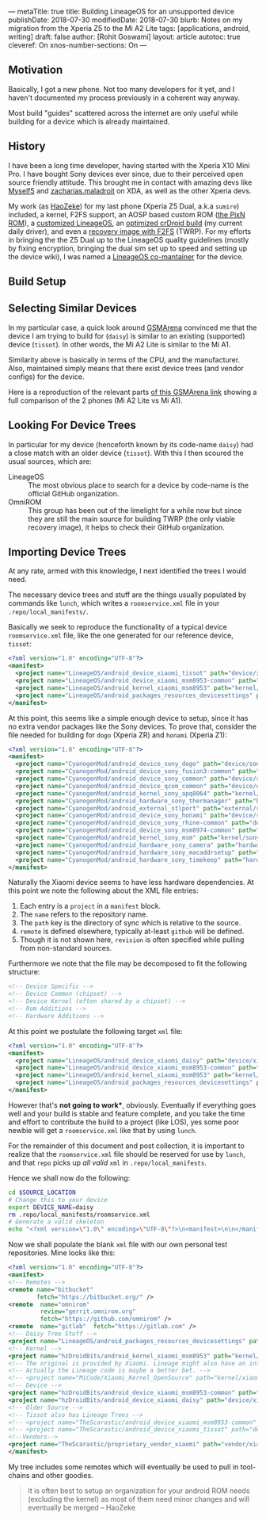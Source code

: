 ---
metaTitle: true
title: Building LineageOS for an unsupported device
publishDate: 2018-07-30
modifiedDate: 2018-07-30
blurb: Notes on my migration from the Xperia Z5 to the Mi A2 Lite
tags: [applications, android, writing]
draft: false
author: [Rohit Goswami]
layout: article
autotoc: true
cleveref: On
xnos-number-sections: On
---

# TODO: Split this and put more images

** Motivation
Basically, I got a new phone. Not too many developers for it yet, and I
haven't documented my process previously in a coherent way anyway.

Most build "guides" scattered across the internet are only useful while
building for a device which is already maintained.

** History
I have been a long time developer, having started with the Xperia X10 Mini Pro.
I have bought Sony devices ever since, due to their perceived open source
friendly attitude. This brought me in contact with amazing devs like [[https://forum.xda-developers.com/member.php?u=3816568][Myself5]]
and [[https://forum.xda-developers.com/member.php?u=3037651][zacharias.maladroit]] on XDA, as well as the other Xperia devs.

My work (as [[https://forum.xda-developers.com/member.php?u=1964056][HaoZeke]]) for my last phone (Xperia Z5 Dual, a.k.a =sumire=)
included, a kernel, F2FS support, an AOSP based custom ROM ([[https://forum.xda-developers.com/xperia-z5/development/e6683-aosp-pixel-nougat-rom-t3497690][the PixN ROM]]), a
[[https://forum.xda-developers.com/xperia-z5/development/dual-single-haozeke-s-lineageos-t3557646][customized LineageOS]], an [[https://forum.xda-developers.com/xperia-z5/development/dual-single-haozeke-s-crdroid-los-based-t3641616][optimized crDroid build]] (my current daily driver), and
even a [[https://forum.xda-developers.com/devdb/project/dl/?id=26670][recovery image with F2FS]] (TWRP). For my efforts in bringing the the Z5
Dual up to the LineageOS quality guidelines (mostly by fixing encryption,
bringing the dual sim set up to speed and setting up the device wiki), I was
named a [[https://wiki.lineageos.org/devices/sumire][LineageOS co-mantainer]] for the device.

** Build Setup
# TODO: Describe the docker thing
** Selecting Similar Devices
In my particular case, a quick look around [[https://www.gsmarena.com/][GSMArena]] convinced me that the device
I am trying to build for (~daisy~) is similar to an existing (supported) device
(~tissot~). In other words, the Mi A2 Lite is similar to the Mi A1.

Similarity above is basically in terms of the CPU, and the manufacturer. Also,
maintained simply means that there exist device trees (and vendor configs) for
the device.

Here is a reproduction of the relevant parts [[https://www.gsmarena.com/compare.php3?idPhone1=9247&idPhone2=8776][of this GSMArena link]] showing a
full comparison of the 2 phones (Mi A2 Lite vs Mi A1).

#+DOWNLOADED: file:///home/haozeke/Pictures/cpuDevXiaomi.png @ 2018-10-14 08:12:40
[[file:img/Importing%20Device%20Trees/cpuDevXiaomi_2018-10-14_08-12-40.png]]

** Looking For Device Trees
In particular for my device (henceforth known by its code-name ~daisy~) had a
close match with an older device (~tissot~). With this I then scoured the usual
sources, which are:

- LineageOS ::
     The most obvious place to search for a device by code-name is the official
     GitHub organization.
- OmniROM ::
     This group has been out of the limelight for a while now but since they are
     still the main source for building TWRP (the only viable recovery image),
     it helps to check their GitHub organization.
** Importing Device Trees
At any rate, armed with this knowledge, I next identified the trees I would
need.

The necessary device trees and stuff are the things usually populated by
commands like ~lunch~, which writes a ~roomservice.xml~ file in your
~.repo/local_manifests/~.

Basically we seek to reproduce the functionality of a typical device
~roomservice.xml~ file, like the one generated for our reference device,
~tissot~:

#+BEGIN_SRC xml
<?xml version="1.0" encoding="UTF-8"?>
<manifest>
  <project name="LineageOS/android_device_xiaomi_tissot" path="device/xiaomi/tissot" remote="github" />
  <project name="LineageOS/android_device_xiaomi_msm8953-common" path="device/xiaomi/msm8953-common" remote="github" />
  <project name="LineageOS/android_kernel_xiaomi_msm8953" path="kernel/xiaomi/msm8953" remote="github" />
  <project name="LineageOS/android_packages_resources_devicesettings" path="packages/resources/devicesettings" remote="github" />
</manifest>
#+END_SRC

At this point, this seems like a simple enough device to setup, since it has no
extra vendor packages like the Sony devices. To prove that, consider the file
needed for building for ~dogo~ (Xperia ZR) and ~honami~ (Xperia Z1):

#+BEGIN_SRC xml
<?xml version="1.0" encoding="UTF-8"?>
<manifest>
  <project name="CyanogenMod/android_device_sony_dogo" path="device/sony/dogo" remote="github" />
  <project name="CyanogenMod/android_device_sony_fusion3-common" path="device/sony/fusion3-common" remote="github" />
  <project name="CyanogenMod/android_device_sony_common" path="device/sony/common" remote="github" />
  <project name="CyanogenMod/android_device_qcom_common" path="device/qcom/common" remote="github" />
  <project name="CyanogenMod/android_kernel_sony_apq8064" path="kernel/sony/apq8064" remote="github" />
  <project name="CyanogenMod/android_hardware_sony_thermanager" path="hardware/sony/thermanager" remote="github" />
  <project name="CyanogenMod/android_external_stlport" path="external/stlport" remote="github" />
  <project name="CyanogenMod/android_device_sony_honami" path="device/sony/honami" remote="github" />
  <project name="CyanogenMod/android_device_sony_rhine-common" path="device/sony/rhine-common" remote="github" />
  <project name="CyanogenMod/android_device_sony_msm8974-common" path="device/sony/msm8974-common" remote="github" />
  <project name="CyanogenMod/android_kernel_sony_msm" path="kernel/sony/msm" remote="github" />
  <project name="CyanogenMod/android_hardware_sony_camera" path="hardware/sony/camera" remote="github" />
  <project name="CyanogenMod/android_hardware_sony_macaddrsetup" path="hardware/sony/macaddrsetup" remote="github" />
  <project name="CyanogenMod/android_hardware_sony_timekeep" path="hardware/sony/timekeep" remote="github" />
</manifest>
#+END_SRC

Naturally the Xiaomi device seems to have less hardware dependencies. At this
point we note the following about the XML file entries:

1. Each entry is a ~project~ in a ~manifest~ block.
2. The ~name~ refers to the repository name.
3. The ~path~ key is the directory of sync which is relative to the source.
4. ~remote~ is defined elsewhere, typically at-least ~github~ will be defined.
5. Though it is not shown here, ~revision~ is often specified while pulling from
   non-standard sources.

Furthermore we note that the file may be decomposed to fit the following
structure:

#+BEGIN_SRC xml
<!-- Device Specific -->
<!-- Device Common (chipset) -->
<!-- Device Kernel (often shared by a chipset) -->
<!-- Rom Additions -->
<!-- Hardware Additions -->
#+END_SRC

At this point we postulate the following target ~xml~ file:

#+BEGIN_SRC xml
<?xml version="1.0" encoding="UTF-8"?>
<manifest>
  <project name="LineageOS/android_device_xiaomi_daisy" path="device/xiaomi/daisy" remote="github" />
  <project name="LineageOS/android_device_xiaomi_msm8953-common" path="device/xiaomi/msm8953-common" remote="github" />
  <project name="LineageOS/android_kernel_xiaomi_msm8953" path="kernel/xiaomi/msm8953" remote="github" />
  <project name="LineageOS/android_packages_resources_devicesettings" path="packages/resources/devicesettings" remote="github" />
</manifest>
#+END_SRC

However that's *not going to work**, obviously. Eventually if everything goes
well and your build is stable and feature complete, and you take the time and
effort to contribute the build to a project (like LOS), yes some poor newbie
will get a ~roomservice.xml~ like that by using ~lunch~.

For the remainder of this document and post collection, it is important to
realize that the ~roomservice.xml~ file should be reserved for use by ~lunch~,
and that ~repo~ picks up /all valid/ ~xml~ in ~.repo/local_manifests~.

Hence we shall now do the following:

#+BEGIN_SRC bash
cd $SOURCE_LOCATION
# Change this to your device
export DEVICE_NAME=daisy
rm .repo/local_manifests/roomservice.xml
# Generate a valid skeleton
echo "<?xml version=\"1.0\" encoding=\"UTF-8\"?>\n<manifest>\n\n</manifest>" > .repo/local_manifests/$DEVICE_NAME.xml
#+END_SRC

Now we shall populate the blank ~xml~ file with our own personal test
repositories. Mine looks like this:

#+BEGIN_SRC xml
<?xml version="1.0" encoding="UTF-8"?>
<manifest>
<!-- Remotes -->
<remote name="bitbucket"
        fetch="https://bitbucket.org/" />
<remote  name="omnirom"
         review="gerrit.omnirom.org"
         fetch="https://github.com/omnirom" />
<remote  name="gitlab"  fetch="https://gitlab.com" />
<!-- Daisy Tree Stuff -->
<project name="LineageOS/android_packages_resources_devicesettings" path="packages/resources/devicesettings" remote="github" />
<!-- Kernel -->
<project name="hzDroidBits/android_kernel_xiaomi_msm8953" path="kernel/xiaomi/msm8953" remote="github" revision="lineage-15.1" />
<!-- The original is provided by Xiaomi. Lineage might also have an interesting take. -->
<!-- Actually the Lineage code is maybe a better bet. -->
<!-- <project name="MiCode/Xiaomi_Kernel_OpenSource" path="kernel/xiaomi/msm8953" remote="github" revision="daisy-o-oss" /> -->
<!-- Device -->
<project name="hzDroidBits/android_device_xiaomi_msm8953-common" path="device/xiaomi/msm8953-common" remote="github" revision="lineage-15.1" />
<project name="hzDroidBits/android_device_xiaomi_daisy" path="device/xiaomi/daisy" remote="github" revision="lineage-15.1" />
<!-- Older Source -->
<!-- Tissot also has Lineage Trees -->
<!-- <project name="TheScarastic/android_device_xiaomi_msm8953-common" path="device/xiaomi/msm8953-common" remote="github" revision="lineage-15.1" /> -->
<!-- <project name="TheScarastic/android_device_xiaomi_tissot" path="device/xiaomi/daisy" remote="github" revision="lineage-15.1" /> -->
<!--Vendors-->
<project name="TheScarastic/proprietary_vendor_xiaomi" path="vendor/xiaomi" remote="github" revision="lineage-16.0" />
</manifest>
#+END_SRC

My tree includes some remotes which will eventually be used to pull in
tool-chains and other goodies.

#+BEGIN_QUOTE
It is often best to setup an organization for your android ROM needs (excluding
the kernel) as most of them need minor changes and will eventually be merged -- HaoZeke
#+END_QUOTE

# TODO: Use metalsmith to take external frontmatter conditionally https://www.npmjs.com/package/metalsmith-metafiles
